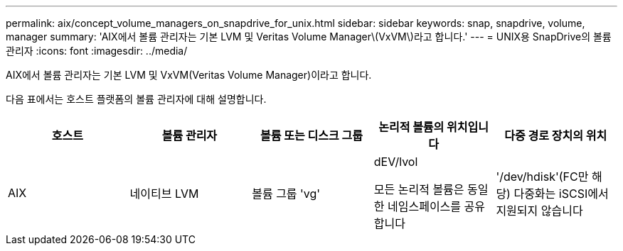 ---
permalink: aix/concept_volume_managers_on_snapdrive_for_unix.html 
sidebar: sidebar 
keywords: snap, snapdrive, volume, manager 
summary: 'AIX에서 볼륨 관리자는 기본 LVM 및 Veritas Volume Manager\(VxVM\)라고 합니다.' 
---
= UNIX용 SnapDrive의 볼륨 관리자
:icons: font
:imagesdir: ../media/


[role="lead"]
AIX에서 볼륨 관리자는 기본 LVM 및 VxVM(Veritas Volume Manager)이라고 합니다.

다음 표에서는 호스트 플랫폼의 볼륨 관리자에 대해 설명합니다.

|===
| 호스트 | 볼륨 관리자 | 볼륨 또는 디스크 그룹 | 논리적 볼륨의 위치입니다 | 다중 경로 장치의 위치 


 a| 
AIX
 a| 
네이티브 LVM
 a| 
볼륨 그룹 'vg'
 a| 
dEV/lvol

모든 논리적 볼륨은 동일한 네임스페이스를 공유합니다
 a| 
'/dev/hdisk'(FC만 해당) 다중화는 iSCSI에서 지원되지 않습니다



 a| 
VxVM(Veritas Volume Manager)
 a| 
볼륨 그룹 'vg'
 a| 
'/dev/vx/dsk/dg/lvol'
 a| 
'/dev/vx/dmp/Disk_1'

|===